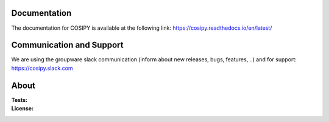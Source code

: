 .. image:: https://cryo-tools.org/wp-content/uploads/2019/11/COSIPY-logo-2500px.png

Documentation
-------------
The documentation for COSIPY is available at the following link:
https://cosipy.readthedocs.io/en/latest/

Communication and Support
-------------------------
We are using the groupware slack communication (inform about new releases, bugs, features, ..) and for support:
https://cosipy.slack.com

About
-----

:Tests:       
    .. image:: https://coveralls.io/repos/github/cryotools/cosipy/badge.svg?branch=master
        :target: https://coveralls.io/github/cryotools/cosipy?branch=master

    .. image:: https://coveralls.io/repos/github/cryotools/cosipy/badge.svg?branch=DevAns
        :target: https://coveralls.io/github/cryotools/cosipy?branch=DevAns
        :alt: Code coverage


    .. image:: https://travis-ci.org/cryotools/cosipy.svg?branch=DevAns
        :target: https://travis-ci.org/cryotools/cosipy
        :alt: Linux build status

    .. image:: https://readthedocs.org/projects/cosipy/badge/?version=latest
        :target: https://cosipy.readthedocs.io/en/latest/
        :alt: Documentation status

:License:
    .. image:: https://img.shields.io/pypi/l/cosipy.svg
        :target: http://www.gnu.org/licenses/gpl-3.0.en.html
        :alt: GNU GPLv3 license
